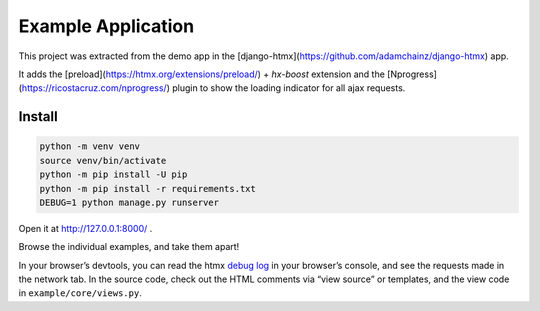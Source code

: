 Example Application
===================

This project was extracted from the demo app in the
[django-htmx](https://github.com/adamchainz/django-htmx) app.

It adds the [preload](https://htmx.org/extensions/preload/) + `hx-boost`
extension and the [Nprogress](https://ricostacruz.com/nprogress/) plugin to show the loading indicator for all ajax
requests.

Install
-------

.. code-block:: sh

   python -m venv venv
   source venv/bin/activate
   python -m pip install -U pip
   python -m pip install -r requirements.txt
   DEBUG=1 python manage.py runserver


Open it at http://127.0.0.1:8000/ .

Browse the individual examples, and take them apart!

In your browser’s devtools, you can read the htmx `debug log <https://htmx.org/extensions/debug/>`__ in your browser’s console, and see the requests made in the network tab.
In the source code, check out the HTML comments via “view source” or templates, and the view code in ``example/core/views.py``.
